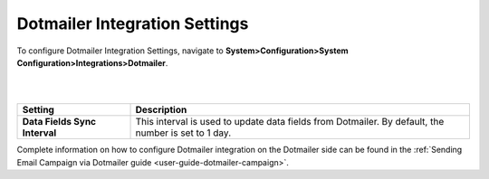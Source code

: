 .. _admin-configuration-dotmailer-integration-settings:

Dotmailer Integration Settings
===============================

To configure Dotmailer Integration Settings, navigate to **System>Configuration>System Configuration>Integrations>Dotmailer**.


|

.. image:: ../img/configuration/dotmailer_settings.png

|


.. csv-table::
  :header: "**Setting**","**Description**" 
  :widths: 10, 30

  "**Data Fields Sync Interval**", "This interval is used to update data fields from Dotmailer. By default, the number is set to 1 day."


Complete information on how to configure Dotmailer integration on the Dotmailer side can be found in the :ref:`Sending Email Campaign via Dotmailer guide <user-guide-dotmailer-campaign>`.